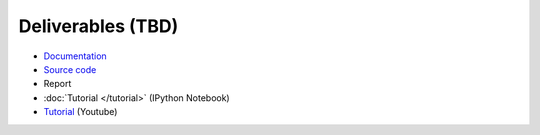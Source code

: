 Deliverables (TBD)
===============================================================================

* `Documentation <https://simple-azure.readthedocs.org/en/latest/>`_
* `Source code <https://github.com/lee212/simpleazure/>`_
* Report 
* :doc:`Tutorial </tutorial>` (IPython Notebook)
* `Tutorial <https://www.youtube.com/watch?v=pHG_gmnc6qI>`_ (Youtube)
